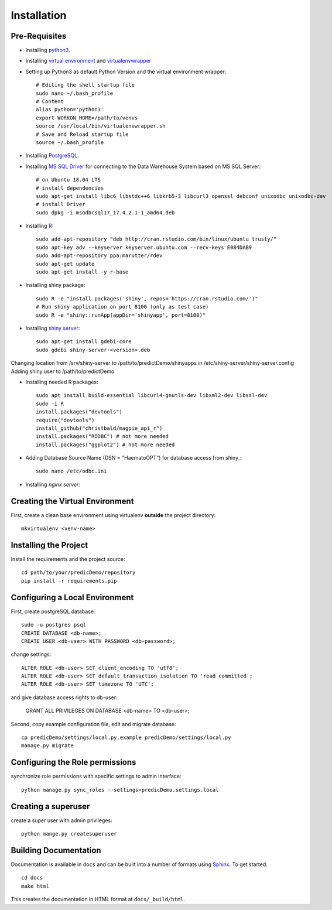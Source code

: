 ==================
Installation
==================

Pre-Requisites
===============

* Installing `python3 <https://www.python.org>`_.
* Installing `virtual environment <https://virtualenv.pypa.io/en/latest/>`_ and `virtualenvwrapper <https://virtualenvwrapper.readthedocs.io/en/latest/>`_
* Setting up Python3 as default Python Version and the virtual environment wrapper::

    # Editing the shell startup file
    sudo nano ~/.bash_profile
    # Content
    alias python='python3'
    export WORKON_HOME=/path/to/venvs
    source /usr/local/bin/virtualenvwrapper.sh
    # Save and Reload startup file
    source ~/.bash_profile

* Installing `PostgreSQL <https://www.postgresql.org/download/>`_.
* Installing `MS SQL Driver <https://docs.microsoft.com/de-de/sql/connect/odbc/linux-mac/installing-the-microsoft-odbc-driver-for-sql-server?view=sql-server-ver15>`_ for connecting to the Data Warehouse System based on MS SQL Server::
    
    # on Ubuntu 18.04 LTS
    # install dependencies
    sudo apt-get install libc6 libstdc++6 libkrb5-3 libcurl3 openssl debconf unixodbc unixodbc-dev
    # install Driver
    sudo dpkg -i msodbcsql17_17.4.2.1-1_amd64.deb

* Installing `R <https://cloud.r-project.org>`_::

    sudo add-apt-repository "deb http://cran.rstudio.com/bin/linux/ubuntu trusty/"
    sudo apt-key adv --keyserver keyserver.ubuntu.com --recv-keys E084DAB9
    sudo add-apt-repository ppa:marutter/rdev
    sudo apt-get update
    sudo apt-get install -y r-base

* Installing shiny package::

    sudo R -e "install.packages('shiny', repos='https://cran.rstudio.com/')"
    # Run shiny application on port 8100 (only as test case)
    sudo R -e "shiny::runApp(appDir='shinyapp', port=8100)"

* Installing `shiny server <https://rstudio.com/products/shiny/download-server/ubuntu/>`_::

    sudo apt-get install gdebi-core
    sudo gdebi shiny-server-<version>.deb

Changing location from /srv/shiny-server to /path/to/predictDemo/shinyapps in /etc/shiny-server/shiny-server.config
Adding shiny user to /path/to/predictDemo

* Installing needed R packages::

    sudo apt install build-essential libcurl4-gnutls-dev libxml2-dev libssl-dev
    sudo -i R
    install.packages("devtools")
    require("devtools")
    install_github("christbald/magpie_api_r")
    install.packages("RODBC") # not more needed
    install.packages("ggplot2") # not more needed

* Adding Database Source Name (DSN = "HaematoOPT") for database access from shiny_::

    sudo nano /etc/odbc.ini

* Installing `nginx server`::

    

Creating the Virtual Environment
================================

First, create a clean base environment using virtualenv **outside** the project directory::

    mkvirtualenv <venv-name>


Installing the Project
======================

Install the requirements and the project source::

    cd path/to/your/predicDemo/repository
    pip install -r requirements.pip


Configuring a Local Environment
===============================

First, create postgreSQL database::

    sudo -u postgres psql
    CREATE DATABASE <db-name>;
    CREATE USER <db-user> WITH PASSWORD <db-password>;

change settings::

    ALTER ROLE <db-user> SET client_encoding TO 'utf8';
    ALTER ROLE <db-user> SET default_transaction_isolation TO 'read committed';
    ALTER ROLE <db-user> SET timezone TO 'UTC';

and give database access rights to db-user:

    GRANT ALL PRIVILEGES ON DATABASE <db-name> TO <db-user>;

Second, copy example configuration file, edit and migrate database::

    cp predicDemo/settings/local.py.example predicDemo/settings/local.py
    manage.py migrate


Configuring the Role permissions
================================

synchronize role permissions with specific settings to admin interface::

    python manage.py sync_roles --settings=predicDemo.settings.local

Creating a superuser
====================

create a super user with admin privileges::

    python mange.py createsuperuser

Building Documentation
======================

Documentation is available in ``docs`` and can be built into a number of 
formats using `Sphinx <http://pypi.python.org/pypi/Sphinx>`_. To get started::

    cd docs
    make html

This creates the documentation in HTML format at ``docs/_build/html``.
